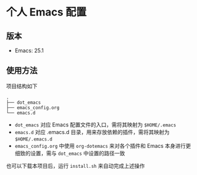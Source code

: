 * 个人 Emacs 配置

[[file:images/emacs.png]]

** 版本

   - Emacs: 25.1

** 使用方法

   项目结构如下
   #+BEGIN_EXAMPLE
   .
   ├── dot_emacs
   ├── emacs_config.org
   └── emacs.d
   #+END_EXAMPLE

   - =dot_emacs= 对应 Emacs 配置文件的入口，需将其映射为 =$HOME/.emacs=
   - =emacs.d= 对应 .emacs.d 目录，用来存放依赖的插件，需将其映射为 =$HOME/.emacs.d=
   - =emacs_config.org= 中使用 =org-dotemacs= 来对各个插件和 Emacs 本身进行更细致的设置，需与 =dot_emacs= 中设置的路径一致


   也可以下载本项目后，运行 =install.sh= 来自动完成上述操作
